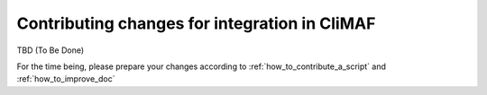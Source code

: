 .. _contributing_changes:

Contributing changes for integration in CliMAF
------------------------------------------------

TBD (To Be Done)

For the time being, please prepare your changes according to
:ref:`how_to_contribute_a_script` and :ref:`how_to_improve_doc`
